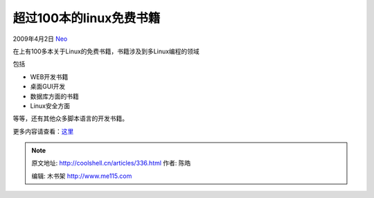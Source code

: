 .. _articles336:

超过100本的linux免费书籍
========================

2009年4月2日 `Neo <http://coolshell.cn/articles/author/neo>`__

在\ |image0|\ 上有100多本关于Linux的免费书籍，书籍涉及到多Linux编程的领域

包括

-  WEB开发书籍
-  桌面GUI开发
-  数据库方面的书籍
-  Linux安全方面

等等，还有其他众多脚本语言的开发书籍。

更多内容请查看：\ `这里 <http://www.linuxtopia.org/online_books/index.html>`__

.. |image0| image:: /coolshell/static/20140921230421061000.jpg
   :target: http://www.linuxtopia.org/
.. |image| image:: /coolshell/static/20140921230422434000.jpg

.. note::
    原文地址: http://coolshell.cn/articles/336.html 
    作者: 陈皓 

    编辑: 木书架 http://www.me115.com